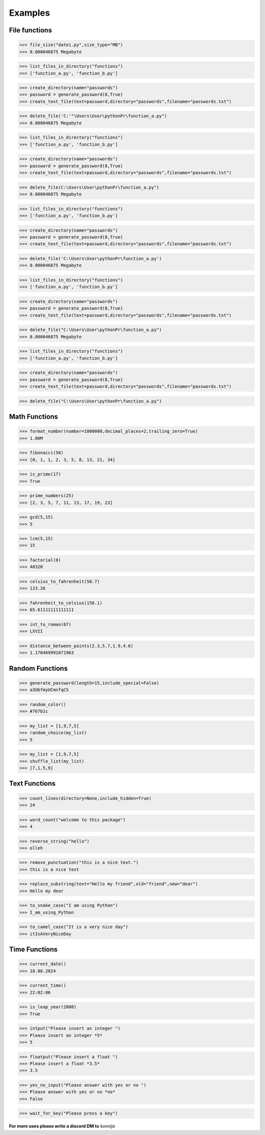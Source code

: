 Examples
========

File functions
--------------

>>> file_size("datei.py",size_type="MB")
>>> 0.000046875 Megabyte


>>> list_files_in_directory("functions")
>>> ['function_a.py', 'function_b.py']


>>> create_directory(name="passwords")
>>> password = generate_password(8,True)
>>> create_text_file(text=password,directory="passwords",filename="passwords.txt")


>>> delete_file('C:'"\Users\User\pythonPr\function_a.py")
>>> 0.000046875 Megabyte


>>> list_files_in_directory("functions")
>>> ['function_a.py', 'function_b.py']


>>> create_directory(name="passwords")
>>> password = generate_password(8,True)
>>> create_text_file(text=password,directory="passwords",filename="passwords.txt")


>>> delete_file(C:\Users\User\pythonPr\function_a.py")
>>> 0.000046875 Megabyte


>>> list_files_in_directory("functions")
>>> ['function_a.py', 'function_b.py']


>>> create_directory(name="passwords")
>>> password = generate_password(8,True)
>>> create_text_file(text=password,directory="passwords",filename="passwords.txt")


>>> delete_file('C:\Users\User\pythonPr\function_a.py')
>>> 0.000046875 Megabyte


>>> list_files_in_directory("functions")
>>> ['function_a.py', 'function_b.py']


>>> create_directory(name="passwords")
>>> password = generate_password(8,True)
>>> create_text_file(text=password,directory="passwords",filename="passwords.txt")


>>> delete_file("C:\Users\User\pythonPr\function_a.py")
>>> 0.000046875 Megabyte


>>> list_files_in_directory("functions")
>>> ['function_a.py', 'function_b.py']


>>> create_directory(name="passwords")
>>> password = generate_password(8,True)
>>> create_text_file(text=password,directory="passwords",filename="passwords.txt")


>>> delete_file("C:\Users\User\pythonPr\function_a.py")


Math Functions
--------------

>>> format_number(number=1000000,decimal_places=2,trailing_zero=True)
>>> 1.00M


>>> fibonacci(50)
>>> [0, 1, 1, 2, 3, 5, 8, 13, 21, 34]


>>> is_prime(17)
>>> True


>>> prime_numbers(25)
>>> [2, 3, 5, 7, 11, 13, 17, 19, 23]


>>> gcd(5,15)
>>> 5


>>> lcm(5,15)
>>> 15


>>> factorial(8)
>>> 40320


>>> celsius_to_fahrenheit(50.7)
>>> 123.26


>>> fahrenheit_to_celsius(150.1)
>>> 65.61111111111111


>>> int_to_roman(67)
>>> LXVII


>>> distance_between_points(2.3,5.7,1.9,4.6)
>>> 1.170469991071963


Random Functions
----------------

>>> generate_password(length=15,include_special=False)
>>> a3UbfmyUCmnfqC5


>>> random_color()
>>> #767b1c


>>> my_list = [1,9,7,5]
>>> random_choice(my_list)
>>> 5


>>> my_list = [1,9,7,5]
>>> shuffle_list(my_list)
>>> [7,1,5,9]


Text Functions
--------------

>>> count_lines(directory=None,include_hidden=True)
>>> 24


>>> word_count("welcome to this package")
>>> 4


>>> reverse_string("hello")
>>> olleh


>>> remove_punctuation("this is a nice text.")
>>> this is a nice text


>>> replace_substring(text="Hello my friend",old="friend",new="dear")
>>> Hello my dear


>>> to_snake_case("I am using Python")
>>> I_am_using_Python


>>> to_camel_case("It is a very nice day")
>>> itIsAVeryNiceDay


Time Functions
--------------


>>> current_date()
>>> 18.08.2024


>>> current_time()
>>> 22:02:06


>>> is_leap_year(2008)
>>> True


>>> intput("Please insert an integer ")
>>> Please insert an integer *5*
>>> 5


>>> floatput("Please insert a float ")
>>> Please insert a float *3.5*
>>> 3.5


>>> yes_no_input("Please answer with yes or no ")
>>> Please answer with yes or no *no*
>>> False


>>> wait_for_key("Please press a key")



**For more uses please write a discord DM to** *konnija*